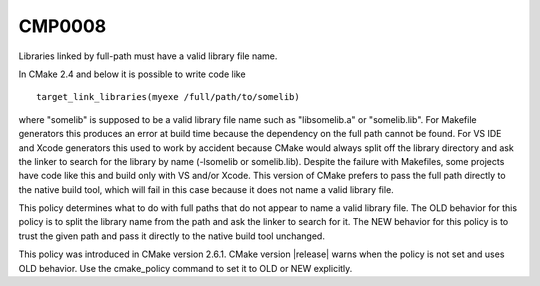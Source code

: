 CMP0008
-------

Libraries linked by full-path must have a valid library file name.

In CMake 2.4 and below it is possible to write code like

::

  target_link_libraries(myexe /full/path/to/somelib)

where "somelib" is supposed to be a valid library file name such as
"libsomelib.a" or "somelib.lib".  For Makefile generators this
produces an error at build time because the dependency on the full
path cannot be found.  For VS IDE and Xcode generators this used to
work by accident because CMake would always split off the library
directory and ask the linker to search for the library by name
(-lsomelib or somelib.lib).  Despite the failure with Makefiles, some
projects have code like this and build only with VS and/or Xcode.
This version of CMake prefers to pass the full path directly to the
native build tool, which will fail in this case because it does not
name a valid library file.

This policy determines what to do with full paths that do not appear
to name a valid library file.  The OLD behavior for this policy is to
split the library name from the path and ask the linker to search for
it.  The NEW behavior for this policy is to trust the given path and
pass it directly to the native build tool unchanged.

This policy was introduced in CMake version 2.6.1.  CMake version
|release| warns when the policy is not set and uses OLD behavior.  Use
the cmake_policy command to set it to OLD or NEW explicitly.
